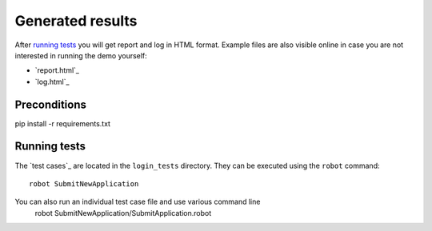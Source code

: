 Generated results
=================

After `running tests`_ you will get report and log in HTML format. Example
files are also visible online in case you are not interested in running
the demo yourself:

- `report.html`_
- `log.html`_


Preconditions
-------------
pip install -r requirements.txt


Running tests
-------------

The `test cases`_ are located in the ``login_tests`` directory. They can be
executed using the ``robot`` command::

    robot SubmitNewApplication

You can also run an individual test case file and use various command line
    robot SubmitNewApplication/SubmitApplication.robot

